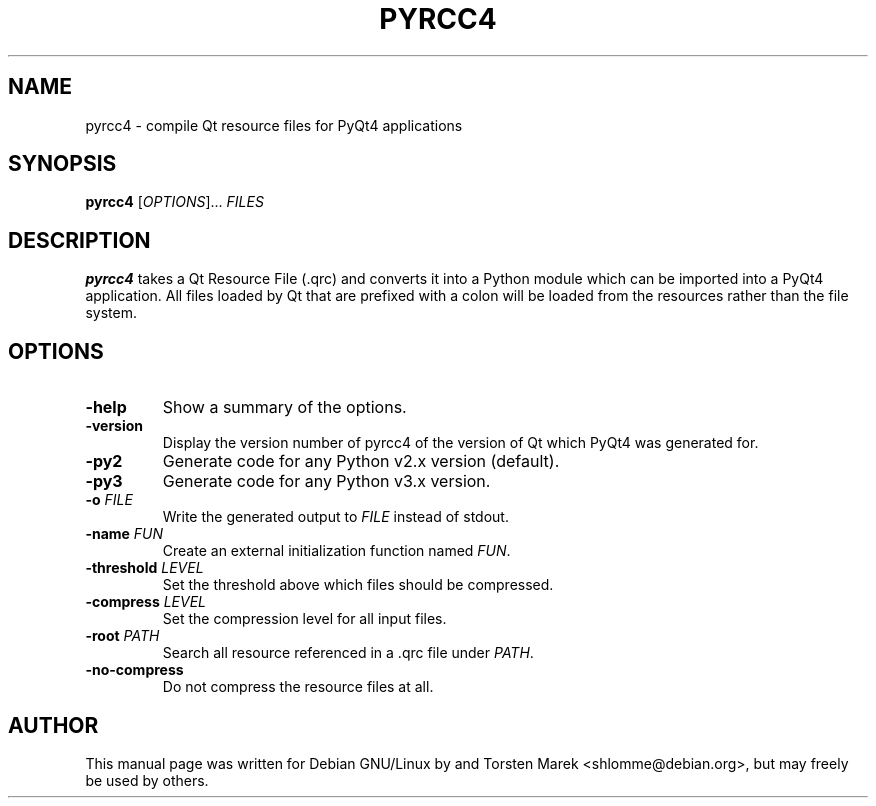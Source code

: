 .\"
.\" Created by Torsten Marek <shlomme@debian.org>

.TH PYRCC4 1 "2007/07/31" "pyrcc 4.3"
.SH NAME
pyrcc4 \- compile Qt resource files for PyQt4 applications
.SH SYNOPSIS
.B pyrcc4
[\fIOPTIONS\fR]... \fIFILES\fR
.SH DESCRIPTION
.B pyrcc4
takes a Qt Resource File (\.qrc) and converts it into a Python module which can be imported into a PyQt4 application. All files loaded by Qt that are prefixed with a colon will be loaded from the resources rather than the file system. 

.SH OPTIONS
.TP
\fB\-help\fR
Show a summary of the options.
.TP
\fB\-version\fR
Display the version number of pyrcc4 of the version of Qt which PyQt4 was generated for.
.TP
\fB\-py2\fR
Generate code for any Python v2.x version (default).
.TP
\fB\-py3\fR
Generate code for any Python v3.x version.
.TP
\fB\-o\fR \fIFILE\fR
Write the generated output to \fIFILE\fR instead of stdout.
.TP
\fB\-name\fR \fIFUN\fR
Create an external initialization function named \fIFUN\fR.
.TP
\fB\-threshold\fR \fILEVEL\fR
Set the threshold above which files should be compressed.
.TP
\fB\-compress\fR \fILEVEL\fR
Set the compression level for all input files.
.TP
\fB\-root\fR \fIPATH\fR
Search all resource referenced in a .qrc file under \fIPATH\fR.
.TP
.B \-no\-compress
Do not compress the resource files at all.

.SH AUTHOR
This manual page was written for Debian GNU/Linux by and Torsten Marek <shlomme@debian.org>, but may freely be used by others.

